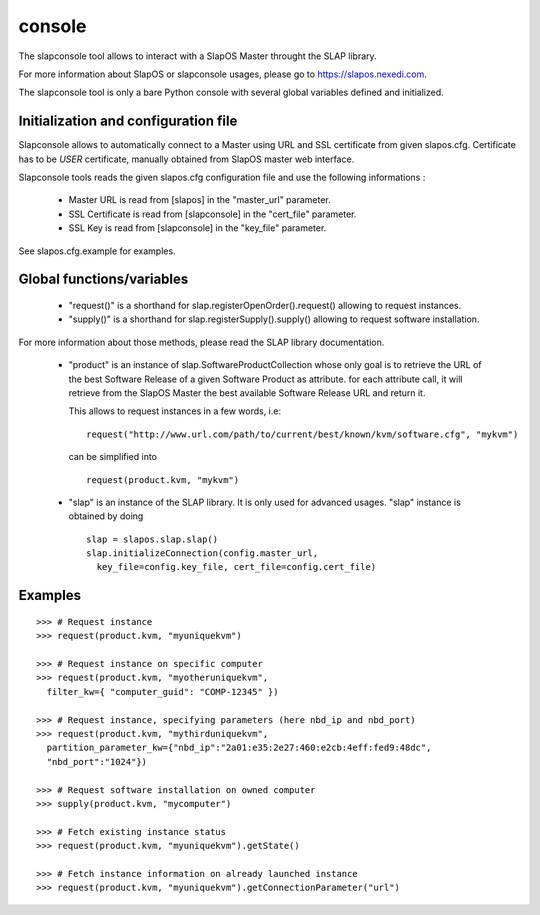 console
-------

The slapconsole tool allows to interact with a SlapOS Master throught the SLAP
library.

For more information about SlapOS or slapconsole usages, please go to
https://slapos.nexedi.com.

The slapconsole tool is only a bare Python console with several global variables
defined and initialized.


Initialization and configuration file
~~~~~~~~~~~~~~~~~~~~~~~~~~~~~~~~~~~~~

Slapconsole allows to automatically connect to a Master using URL and SSL
certificate from given slapos.cfg.
Certificate has to be *USER* certificate, manually obtained from SlapOS master
web interface.

Slapconsole tools reads the given slapos.cfg configuration file and use the
following informations :

 * Master URL is read from [slapos] in the "master_url" parameter.
 * SSL Certificate is read from [slapconsole] in the "cert_file" parameter.
 * SSL Key is read from [slapconsole] in the "key_file" parameter.

See slapos.cfg.example for examples.


Global functions/variables
~~~~~~~~~~~~~~~~~~~~~~~~~~

 * "request()" is a shorthand for slap.registerOpenOrder().request() allowing
   to request instances.
 * "supply()" is a shorthand for slap.registerSupply().supply() allowing to
   request software installation.

For more information about those methods, please read the SLAP library
documentation.

 * "product" is an instance of slap.SoftwareProductCollection whose only goal is to retrieve
   the URL of the best Software Release of a given Software Product as attribute.
   for each attribute call, it will retrieve from the SlapOS Master the best
   available Software Release URL and return it.

   This allows to request instances in a few words, i.e::

      request("http://www.url.com/path/to/current/best/known/kvm/software.cfg", "mykvm")

   can be simplified into ::

     request(product.kvm, "mykvm")

 * "slap" is an instance of the SLAP library. It is only used for advanced usages.
   "slap" instance is obtained by doing ::
    
    slap = slapos.slap.slap()
    slap.initializeConnection(config.master_url,
      key_file=config.key_file, cert_file=config.cert_file)


Examples
~~~~~~~~

::
  
  >>> # Request instance
  >>> request(product.kvm, "myuniquekvm")
  
  >>> # Request instance on specific computer
  >>> request(product.kvm, "myotheruniquekvm",
    filter_kw={ "computer_guid": "COMP-12345" })
  
  >>> # Request instance, specifying parameters (here nbd_ip and nbd_port)
  >>> request(product.kvm, "mythirduniquekvm",
    partition_parameter_kw={"nbd_ip":"2a01:e35:2e27:460:e2cb:4eff:fed9:48dc",
    "nbd_port":"1024"})
  
  >>> # Request software installation on owned computer
  >>> supply(product.kvm, "mycomputer")
  
  >>> # Fetch existing instance status
  >>> request(product.kvm, "myuniquekvm").getState()
  
  >>> # Fetch instance information on already launched instance
  >>> request(product.kvm, "myuniquekvm").getConnectionParameter("url")
